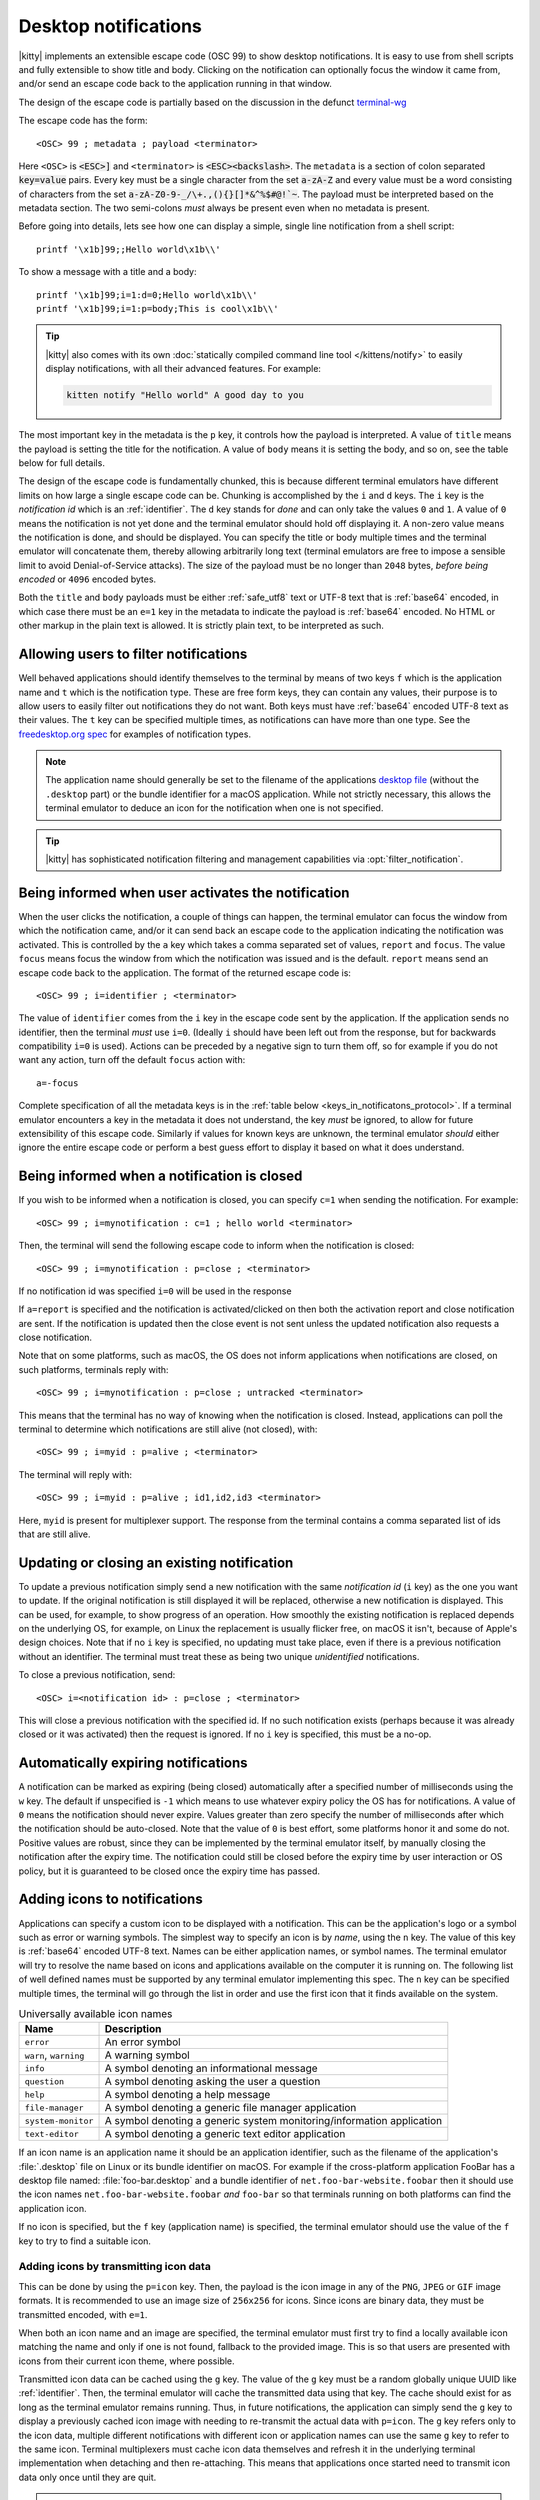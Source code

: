 .. _notifications_on_the_desktop:


Desktop notifications
=======================

|kitty| implements an extensible escape code (OSC 99) to show desktop
notifications. It is easy to use from shell scripts and fully extensible to show
title and body. Clicking on the notification can optionally focus the window it
came from, and/or send an escape code back to the application running in that
window.

The design of the escape code is partially based on the discussion in the
defunct `terminal-wg <https://gitlab.freedesktop.org/terminal-wg/specifications/-/issues/13>`__

The escape code has the form::

    <OSC> 99 ; metadata ; payload <terminator>

Here ``<OSC>`` is :code:`<ESC>]` and ``<terminator>`` is
:code:`<ESC><backslash>`. The ``metadata`` is a section of colon separated
:code:`key=value` pairs. Every key must be a single character from the set
:code:`a-zA-Z` and every value must be a word consisting of characters from
the set :code:`a-zA-Z0-9-_/\+.,(){}[]*&^%$#@!`~`. The payload must be
interpreted based on the metadata section. The two semi-colons *must* always be
present even when no metadata is present.

Before going into details, lets see how one can display a simple, single line
notification from a shell script::

    printf '\x1b]99;;Hello world\x1b\\'

To show a message with a title and a body::

    printf '\x1b]99;i=1:d=0;Hello world\x1b\\'
    printf '\x1b]99;i=1:p=body;This is cool\x1b\\'

.. tip::

   |kitty| also comes with its own :doc:`statically compiled command line tool </kittens/notify>` to easily display
   notifications, with all their advanced features. For example:

   .. code-block:: sh

        kitten notify "Hello world" A good day to you

The most important key in the metadata is the ``p`` key, it controls how the
payload is interpreted. A value of ``title`` means the payload is setting the
title for the notification. A value of ``body`` means it is setting the body,
and so on, see the table below for full details.

The design of the escape code is fundamentally chunked, this is because
different terminal emulators have different limits on how large a single escape
code can be. Chunking is accomplished by the ``i`` and ``d`` keys. The ``i``
key is the *notification id* which is an :ref:`identifier`.
The ``d`` key stands for *done* and can only take the
values ``0`` and ``1``. A value of ``0`` means the notification is not yet done
and the terminal emulator should hold off displaying it. A non-zero value means
the notification is done, and should be displayed. You can specify the title or
body multiple times and the terminal emulator will concatenate them, thereby
allowing arbitrarily long text (terminal emulators are free to impose a sensible
limit to avoid Denial-of-Service attacks). The size of the payload must be no
longer than ``2048`` bytes, *before being encoded* or ``4096`` encoded bytes.

Both the ``title`` and ``body`` payloads must be either :ref:`safe_utf8` text
or UTF-8 text that is :ref:`base64` encoded, in which case there must be an
``e=1`` key in the metadata to indicate the payload is :ref:`base64`
encoded. No HTML or other markup in the plain text is allowed. It is strictly
plain text, to be interpreted as such.

Allowing users to filter notifications
-------------------------------------------------------

.. versionadded:: 0.36.0
   Specifying application name and notification type

Well behaved applications should identify themselves to the terminal
by means of two keys ``f`` which is the application name and ``t``
which is the notification type. These are free form keys, they can contain
any values, their purpose is to allow users to easily filter out
notifications they do not want. Both keys must have :ref:`base64`
encoded UTF-8 text as their values. The ``t`` key can be specified multiple
times, as notifications can have more than one type. See the `freedesktop.org
spec
<https://specifications.freedesktop.org/notification-spec/notification-spec-latest.html#categories>`__
for examples of notification types.

.. note::
   The application name should generally be set to the filename of the
   applications `desktop file
   <https://specifications.freedesktop.org/desktop-entry-spec/desktop-entry-spec-latest.html#file-naming>`__
   (without the ``.desktop`` part) or the bundle identifier for a macOS
   application. While not strictly necessary, this allows the terminal
   emulator to deduce an icon for the notification when one is not specified.

.. tip::

   |kitty| has sophisticated notification filtering and management
   capabilities via :opt:`filter_notification`.


Being informed when user activates the notification
-------------------------------------------------------

When the user clicks the notification, a couple of things can happen, the
terminal emulator can focus the window from which the notification came, and/or
it can send back an escape code to the application indicating the notification
was activated. This is controlled by the ``a`` key which takes a comma separated
set of values, ``report`` and ``focus``. The value ``focus`` means focus the
window from which the notification was issued and is the default. ``report``
means send an escape code back to the application. The format of the returned
escape code is::

    <OSC> 99 ; i=identifier ; <terminator>

The value of ``identifier`` comes from the ``i`` key in the escape code sent by
the application. If the application sends no identifier, then the terminal
*must* use ``i=0``. (Ideally ``i`` should have been left out from the response,
but for backwards compatibility ``i=0`` is used). Actions can be preceded by a
negative sign to turn them off, so for example if you do not want any action,
turn off the default ``focus`` action with::

    a=-focus

Complete specification of all the metadata keys is in the :ref:`table below <keys_in_notificatons_protocol>`.
If a terminal emulator encounters a key in the metadata it does not understand,
the key *must* be ignored, to allow for future extensibility of this escape
code. Similarly if values for known keys are unknown, the terminal emulator
*should* either ignore the entire escape code or perform a best guess effort to
display it based on what it does understand.


Being informed when a notification is closed
------------------------------------------------

.. versionadded:: 0.36.0
   Notifications of close events

If you wish to be informed when a notification is closed, you can specify
``c=1`` when sending the notification. For example::

    <OSC> 99 ; i=mynotification : c=1 ; hello world <terminator>

Then, the terminal will send the following
escape code to inform when the notification is closed::

    <OSC> 99 ; i=mynotification : p=close ; <terminator>

If no notification id was specified ``i=0`` will be used in the response

If ``a=report`` is specified and the notification is activated/clicked on
then both the activation report and close notification are sent. If the notification
is updated then the close event is not sent unless the updated notification
also requests a close notification.

Note that on some platforms, such as macOS, the OS does not inform applications
when notifications are closed, on such platforms, terminals reply with::

    <OSC> 99 ; i=mynotification : p=close ; untracked <terminator>

This means that the terminal has no way of knowing when the notification is
closed. Instead, applications can poll the terminal to determine which
notifications are still alive (not closed), with::

    <OSC> 99 ; i=myid : p=alive ; <terminator>

The terminal will reply with::

    <OSC> 99 ; i=myid : p=alive ; id1,id2,id3 <terminator>

Here, ``myid`` is present for multiplexer support. The response from the terminal
contains a comma separated list of ids that are still alive.


Updating or closing an existing notification
----------------------------------------------

.. versionadded:: 0.36.0
   The ability to update and close a previous notification

To update a previous notification simply send a new notification with the same
*notification id* (``i`` key) as the one you want to update. If the original
notification is still displayed it will be replaced, otherwise a new
notification is displayed. This can be used, for example, to show progress of
an operation. How smoothly the existing notification is replaced
depends on the underlying OS, for example, on Linux the replacement is usually flicker
free, on macOS it isn't, because of Apple's design choices.
Note that if no ``i`` key is specified, no updating must take place, even if
there is a previous notification without an identifier. The terminal must
treat these as being two unique *unidentified* notifications.

To close a previous notification, send::

    <OSC> i=<notification id> : p=close ; <terminator>

This will close a previous notification with the specified id. If no such
notification exists (perhaps because it was already closed or it was activated)
then the request is ignored. If no ``i`` key is specified, this must be a no-op.


Automatically expiring notifications
-------------------------------------

A notification can be marked as expiring (being closed) automatically after
a specified number of milliseconds using the ``w`` key. The default if
unspecified is ``-1`` which means to use whatever expiry policy the OS has for
notifications. A value of ``0`` means the notification should never expire.
Values greater than zero specify the number of milliseconds after which the
notification should be auto-closed. Note that the value of ``0``
is best effort, some platforms honor it and some do not. Positive values
are robust, since they can be implemented by the terminal emulator itself,
by manually closing the notification after the expiry time. The notification
could still be closed before the expiry time by user interaction or OS policy,
but it is guaranteed to be closed once the expiry time has passed.


Adding icons to notifications
--------------------------------

.. versionadded:: 0.36.0
   Custom icons in notifications

Applications can specify a custom icon to be displayed with a notification.
This can be the application's logo or a symbol such as error or warning
symbols. The simplest way to specify an icon is by *name*, using the ``n``
key. The value of this key is :ref:`base64` encoded UTF-8 text. Names
can be either application names, or symbol names. The terminal emulator
will try to resolve the name based on icons and applications available
on the computer it is running on. The following list of well defined names
must be supported by any terminal emulator implementing this spec.
The ``n`` key can be specified multiple times, the terminal will go through
the list in order and use the first icon that it finds available on the
system.

.. table:: Universally available icon names

   ======================== ==============================================
   Name                     Description
   ======================== ==============================================
   ``error``                An error symbol
   ``warn``, ``warning``    A warning symbol
   ``info``                 A symbol denoting an informational message
   ``question``             A symbol denoting asking the user a question
   ``help``                 A symbol denoting a help message
   ``file-manager``         A symbol denoting a generic file manager application
   ``system-monitor``       A symbol denoting a generic system monitoring/information application
   ``text-editor``          A symbol denoting a generic text editor application
   ======================== ==============================================

If an icon name is an application name it should be an application identifier,
such as the filename of the application's :file:`.desktop` file on Linux or its
bundle identifier on macOS. For example if the cross-platform application
FooBar has a desktop file named: :file:`foo-bar.desktop` and a bundle
identifier of ``net.foo-bar-website.foobar`` then it should use the icon names
``net.foo-bar-website.foobar`` *and* ``foo-bar`` so that terminals running on
both platforms can find the application icon.

If no icon is specified, but the ``f`` key (application name) is specified, the
terminal emulator should use the value of the ``f`` key to try to find a
suitable icon.

Adding icons by transmitting icon data
~~~~~~~~~~~~~~~~~~~~~~~~~~~~~~~~~~~~~~~~~

This can be done by using the ``p=icon`` key. Then, the payload is the icon
image in any of the ``PNG``, ``JPEG`` or ``GIF`` image formats. It is recommended
to use an image size of ``256x256`` for icons. Since icons are binary data,
they must be transmitted encoded, with ``e=1``.

When both an icon name and an image are specified, the terminal emulator must
first try to find a locally available icon matching the name and only if one
is not found, fallback to the provided image. This is so that users are
presented with icons from their current icon theme, where possible.

Transmitted icon data can be cached using the ``g`` key. The value of the ``g``
key must be a random globally unique UUID like :ref:`identifier`. Then, the
terminal emulator will cache the transmitted data using that key. The cache
should exist for as long as the terminal emulator remains running. Thus, in
future notifications, the application can simply send the ``g`` key to display
a previously cached icon image with needing to re-transmit the actual data with
``p=icon``. The ``g`` key refers only to the icon data, multiple different
notifications with different icon or application names can use the same ``g``
key to refer to the same icon. Terminal multiplexers must cache icon data
themselves and refresh it in the underlying terminal implementation when
detaching and then re-attaching. This means that applications once started
need to transmit icon data only once until they are quit.

.. note::
   To avoid DoS attacks terminal implementations can impose a reasonable max size
   on the icon cache and evict icons in order of last used. Thus theoretically,
   a previously cached icon may become unavailable, but given that icons are
   small images, practically this is not an issue in all but the most resource
   constrained environments, and the failure mode is simply that the icon is not
   displayed.

.. note::
   How the icon is displayed depends on the underlying OS notifications
   implementation. For example, on Linux, typically a single icon is displayed.
   On macOS, both the terminal emulator's icon and the specified custom icon
   are displayed.


Adding buttons to the notification
---------------------------------------

Buttons can be added to the notification using the *buttons* payload, with ``p=buttons``.
Buttons are a list of UTF-8 text separated by the Unicode Line Separator
character (U+2028) which is the UTF-8 bytes ``0xe2 0x80 0xa8``. They can be
sent either as :ref:`safe_utf8` or :ref:`base64`. When the user clicks on one
of the buttons, and reporting is enabled with ``a=report``, the terminal will
send an escape code of the form::

    <OSC> 99 ; i=identifier ; button_number <terminator>

Here, `button_number` is a number from 1 onwards, where 1 corresponds
to the first button, two to the second and so on. If the user activates the
notification as a whole, and not a specific button, the response, as described
above is::

    <OSC> 99 ; i=identifier ; <terminator>

If no identifier was specified when creating the notification, ``i=0`` is used.
The terminal *must not* send a response unless report is requested with
``a=report``.

.. note::

   The appearance of the buttons depends on the underlying OS implementation.
   On most Linux systems, the buttons appear as individual buttons on the
   notification. On macOS they appear as a drop down menu that is accessible
   when hovering the notification. Generally, using more than two or three
   buttons is not a good idea.

.. _notifications_query:

Playing a sound with notifications
-----------------------------------------

.. versionadded:: 0.36.0
   The ability to control the sound played with notifications

By default, notifications may or may not have a sound associated with them
depending on the policies of the OS notifications service. Sometimes it
might be useful to ensure a notification is not accompanied by a sound.
This can be done by using the ``s`` key which accepts :ref:`base64` encoded
UTF-8 text as its value. The set of known sounds names is in the table below,
any other names are implementation dependent, for instance, on Linux, terminal emulators will
probably support the `standard sound names
<https://specifications.freedesktop.org/sound-naming-spec/latest/#names>`__

.. table:: Standard sound names

   ======================== ==============================================
   Name                     Description
   ======================== ==============================================
   ``system``               The default system sound for a notification, which may be some kind of beep or just silence
   ``silent``               No sound must accompany the notification
   ``error``                A sound associated with error messages
   ``warn``, ``warning``    A sound associated with warning messages
   ``info``                 A sound associated with information messages
   ``question``             A sound associated with questions
   ======================== ==============================================

Support for sound names can be queried as described below.


Querying for support
-------------------------

.. versionadded:: 0.36.0
   The ability to query for support

An application can query the terminal emulator for support of this protocol, by
sending the following escape code::

    <OSC> 99 ; i=<some identifier> : p=? ; <terminator>

A conforming terminal must respond with an escape code of the form::

    <OSC> 99 ; i=<some identifier> : p=? ; key=value : key=value <terminator>

The identifier is present to support terminal multiplexers, so that they know
which window to redirect the query response too.

Here, the ``key=value`` parts specify details about what the terminal
implementation supports. Currently, the following keys are defined:

=======  ================================================================================
Key      Value
=======  ================================================================================
``a``    Comma separated list of actions from the ``a`` key that the terminal
         implements. If no actions are supported, the ``a`` key must be absent from the
         query response.

``c``    ``c=1`` if the terminal supports close events, otherwise the ``c``
         must be omitted.

``o``    Comma separated list of occasions from the ``o`` key that the
         terminal implements. If no occasions are supported, the value
         ``o=always`` must be sent in the query response.

``p``    Comma separated list of supported payload types (i.e. values of the
         ``p`` key that the terminal implements). These must contain at least
         ``title``.

``s``    Comma separated list of sound names from the table of standard sound names above.
         Terminals will report the list of standard sound names they support.
         Terminals *should* support at least ``system`` and ``silent``.

``u``    Comma separated list of urgency values that the terminal implements.
         If urgency is not supported, the ``u`` key must be absent from the
         query response.

``w``    ``w=1`` if the terminal supports auto expiring of notifications.
=======  ================================================================================

In the future, if this protocol expands, more keys might be added. Clients must
ignore keys they do not understand in the query response.

To check if a terminal emulator supports this notifications protocol the best way is to
send the above *query action* followed by a request for the `primary device
attributes <https://vt100.net/docs/vt510-rm/DA1.html>`_. If you get back an
answer for the device attributes without getting back an answer for the *query
action* the terminal emulator does not support this notifications protocol.

.. _keys_in_notificatons_protocol:

Specification of all keys used in the protocol
--------------------------------------------------

=======  ====================  ========== =================
Key      Value                 Default    Description
=======  ====================  ========== =================
``a``    Comma separated list  ``focus``  What action to perform when the
         of ``report``,                   notification is clicked
         ``focus``, with
         optional leading
         ``-``

``c``    ``0`` or ``1``        ``0``      When non-zero an escape code is sent to the application when the notification is closed.

``d``    ``0`` or ``1``        ``1``      Indicates if the notification is
                                          complete or not. A non-zero value
                                          means it is complete.

``e``    ``0`` or ``1``        ``0``      If set to ``1`` means the payload is :ref:`base64` encoded UTF-8,
                                          otherwise it is plain UTF-8 text with no C0 control codes in it

``f``    :ref:`base64`         ``unset``  The name of the application sending the notification. Can be used to filter out notifications.
         encoded UTF-8
         application name

``g``    :ref:`identifier`     ``unset``  Identifier for icon data. Make these globally unique,
                                          like an UUID.

``i``    :ref:`identifier`     ``unset``  Identifier for the notification. Make these globally unique,
                                          like an UUID, so that terminal multiplexers can
                                          direct responses to the correct window. Note that for backwards
                                          compatibility reasons i=0 is special and should not be used.

``n``    :ref:`base64`         ``unset``  Icon name. Can be specified multiple times.
         encoded UTF-8
         application name

``o``    One of ``always``,    ``always`` When to honor the notification request. ``unfocused`` means when the window
         ``unfocused`` or                 the notification is sent on does not have keyboard focus. ``invisible``
         ``invisible``                    means the window both is unfocused
                                          and not visible to the user, for example, because it is in an inactive tab or
                                          its OS window is not currently active.
                                          ``always`` is the default and always honors the request.

``p``    One of ``title``,     ``title``  Type of the payload. If a notification has no title, the body will be used as title.
         ``body``,                        A notification with not title and no body is ignored. Terminal
         ``close``,                       emulators should ignore payloads of unknown type to allow for future
         ``icon``,                        expansion of this protocol.
         ``?``, ``alive``,
         ``buttons``

``s``    :ref:`base64`         ``system`` The sound name to play with the notification. ``silent`` means no sound.
         encoded sound                    ``system`` means to play the default sound, if any, of the platform notification service.
         name                             Other names are implementation dependent.

``t``    :ref:`base64`         ``unset``  The type of the notification. Used to filter out notifications. Can be specified multiple times.
         encoded UTF-8
         notification type

``u``    ``0, 1 or 2``         ``unset``  The *urgency* of the notification. ``0`` is low, ``1`` is normal and ``2`` is critical.
                                          If not specified normal is used.


``w``    ``>=-1``              ``-1``     The number of milliseconds to auto-close the notification after.
=======  ====================  ========== =================


.. versionadded:: 0.35.0
   Support for the ``u`` key to specify urgency

.. versionadded:: 0.31.0
   Support for the ``o`` key to prevent notifications from focused windows


.. note::
   |kitty| also supports the `legacy OSC 9 protocol developed by iTerm2
   <https://iterm2.com/documentation-escape-codes.html>`__ for desktop
   notifications.


.. _base64:

Base64
---------------

The base64 encoding used in the this specification is the one defined in
:rfc:`4648`. When a base64 payload is chunked, either the chunking should be
done before encoding or after. When the chunking is done before encoding, no
more than 2048 bytes of data should be encoded per chunk and the encoded data
**must** include the base64 padding bytes, if any. When the chunking is done
after encoding, each encoded chunk must be no more than 4096 bytes in size.
There may or may not be padding bytes at the end of the last chunk, terminals
must handle either case.


.. _safe_utf8:

Escape code safe UTF-8
--------------------------

This must be valid UTF-8 as per the spec in :rfc:`3629`. In addition, in order
to make it safe for transmission embedded inside an escape code, it must
contain none of the C0 and C1 control characters, that is, the Unicode
characters: U+0000 (NUL) - U+1F (Unit separator), U+7F (DEL) and U+80 (PAD) - U+9F
(APC). Note that in particular, this means that no newlines, carriage returns,
tabs, etc. are allowed.


.. _identifier:

Identifier
----------------

Any string consisting solely of characters from the set ``[a-zA-Z0-9_-+.]``,
that is, the letters ``a-z``, ``A-Z``, the underscore, the hyphen, the plus
sign and the period. Applications should make these globally unique, like a
UUID for maximum robustness.


.. important::
   Terminals **must** sanitize ids received from client programs before sending
   them back in responses, to mitigate input injection based attacks. That is, they must
   either reject ids containing characters not from the above set, or remove
   bad characters when reading ids sent to them.
